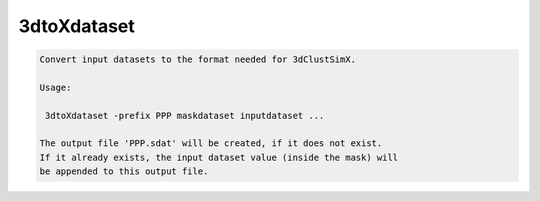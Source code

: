 ************
3dtoXdataset
************

.. _3dtoXdataset:

.. contents:: 
    :depth: 4 

.. code-block:: none

    
    Convert input datasets to the format needed for 3dClustSimX.
    
    Usage:
    
     3dtoXdataset -prefix PPP maskdataset inputdataset ...
    
    The output file 'PPP.sdat' will be created, if it does not exist.
    If it already exists, the input dataset value (inside the mask) will
    be appended to this output file.
